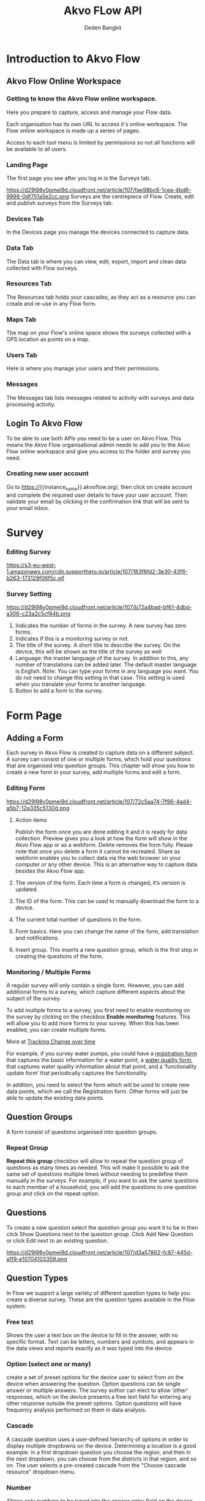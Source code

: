 #+PROPERTY: header-args:bash :exports both
#+PROPERTY: header-args:bash+ :results output
#+STARTUP: showall

:REVEAL_PROPERTIES:
#+REVEAL_TITLE_SLIDE: Akvo Flow API
#+REVEAL_ROOT: https://cdn.jsdelivr.net/npm/reveal.js
#+REVEAL_EXTRA_CSS: file:///home/dedenbangkit/Presentation/css/akvo.css
:END:

#+TITLE: Akvo FLow API
#+AUTHOR: Deden Bangkit

* Introduction to Akvo Flow
** Akvo Flow Online Workspace
*** Getting to know the Akvo Flow online workspace.
Here you prepare to capture, access and manage your Flow data.
#+BEGIN_NOTES
Each organisation has its own URL to access it's online workspace.
The Flow online workspace is made up a series of pages.
#+END_NOTES
Access to each tool menu is limited by permissions
so not all functions will be available to all users.
*** Landing Page
The first page you see after you log in is the Surveys tab.
#+ATTR_HTML: :width 100%
https://d29l98y0pmei9d.cloudfront.net/article/107/fae98bc6-1cea-4bd6-9998-0df751a5e2cc.png
Surveys are the centrepiece of Flow. Create, edit and publish surveys from the Surveys tab.
*** Devices Tab
In the Devices page you manage the devices connected to capture data.
*** Data Tab
The Data tab is where you can view, edit, export, import
and clean data collected with Flow surveys.
*** Resources Tab
The Resources tab holds your cascades,
as they act as a resource you can create and re-use in any Flow form.
*** Maps Tab
The map on your Flow's online space shows
the surveys collected with a GPS location as points on a map.
*** Users Tab
Here is where you manage your users and their permissions.
*** Messages
The Messages tab lists messages related to activity with surveys
and data processing activity.

** Login To Akvo Flow

To be able to use both APIs you need to be a user on Akvo Flow.
This means the Akvo Flow organisational admin needs to add you to
the Akvo Flow online workspace and give you access to the folder and survey you need.

*** Creating new user account

Go to https://{{instance_name}}.akvoflow.org/,
then click on create account and complete the required user details to have your user account.
Then validate your email by clicking in the confirmation link that will be sent to your email inbox.


* Survey

*** Editing Survey
#+ATTR_HTML: :width 100%
https://s3-eu-west-1.amazonaws.com/cdn.supporthero.io/article/107/183f6fd2-3e30-43f6-b263-173129f06f5c.gif

*** Survey Setting
#+ATTR_HTML: :width 75%
https://d29l98y0pmei9d.cloudfront.net/article/107/b72a4bad-bf61-4dbd-a306-c23a2c5cf84b.png

1. Indicates the number of forms in the survey. A new survey has zero forms.
2. Indicates if this is a monitoring survey or not.
3. The title of the survey. A short title to describe the survey. On the device, this will be shown as the title of the survey as well
4. Language: the master language of the survey. In addition to this, any number of translations can be added later. The default master language is English. Note: You can type your forms in any language you want. You do not need to change this setting in that case. This setting is used when you translate your forms to another language.
5. Button to add a form to the survey.

* Form Page

** Adding a Form

Each survey in Akvo Flow is created to capture data on a different subject.
A survey can consist of one or multiple forms, which hold your questions that are organised into question groups.
This chapter will show you how to create a new form in your survey, add multiple forms and edit a form.

*** Editing Form
#+ATTR_HTML: :width 100%
https://d29l98y0pmei9d.cloudfront.net/article/107/72c5aa74-7f96-4ad4-a5b7-12a335c5130d.png

1. Action items
   #+BEGIN_NOTES
   Publish the form once you are done editing it and it is ready for data collection.
   Preview gives you a look at how the form will show in the Akvo Flow app or as a webform.
   Delete removes the form fully. Please note that once you delete a form it cannot be recreated.
   Share as webform enables you to collect data via the web browser on your computer or any other device. This is an alternative way to capture data besides the Akvo Flow app.
   #+END_NOTES
2. The version of the form. Each time a form is changed, it’s version is updated.
3. The ID of the form. This can be used to manually download the form to a device.
4. The current total number of questions in the form.
5. Form basics. Here you can change the name of the form, add translation and notifications.
6. Insert group. This inserts a new question group, which is the first step in creating the questions of the form.

*** Monitoring / Multiple Forms
A regular survey will only contain a single form. However, you can add additional forms to a survey,
which capture different aspects about the subject of the survey.

To add multiple forms to a survey, you first need to enable monitoring on the survey
by clicking on the checkbox *Enable monitoring* features.
This will allow you to add more forms to your survey.
When this has been enabled, you can create multiple forms.

More at [[https://akvoflow.supporthero.io/article/show/5302-introduction-to-tracking-change-over-time][Tracking Change over time]]

#+BEGIN_NOTES
For example, if you survey water pumps, you could have a _registration form_ that captures the basic information for a water point, a _water quality form_,
that captures water quality information about that point, and a ‘functionality update form’ that periodically captures the functionality.

In addition, you need to select the form which will be used
to create new data points, which we call the Registration form.
Other forms will just be able to update the existing data points.
#+END_NOTES

**  Question Groups

A form consist of questions organised into question groups.

*** Repeat Group
*Repeat this group* checkbox will allow to repeat the question group of questions as many times as needed.
This will make it possible to ask the same set of questions multiple times without needing to predefine them manually in the surveys.
For example, if you want to ask the same questions to each member of a household,
you will add the questions to one question group and click on the repeat option.

** Questions

To create a new question select the question group you want it to be in
then click Show Questions next to the question group.
Click Add New Question or click Edit next to an existing question.

#+ATTR_HTML: :width 100%
https://d29l98y0pmei9d.cloudfront.net/article/107/d3a57862-fc87-445d-a1f9-e10704103359.png

** Question Types

In Flow we support a large variety of different question types to help you create a diverse survey.
These are the question types available in the Flow system:
*** Free text
Shows the user a text box on the device to fill in the answer, with no specific format.
Text can be letters, numbers and symbols,
and appears in the data views and reports exactly as it was typed into the device.

*** Option (select one or many)
create a set of preset options for the device user to select from on the device
when answering the question. Option questions can be single answer or multiple answers. The survey author can elect to allow ‘other’ responses, which on the device presents a free text field for entering any other response outside the preset options.
Option questions will have frequency analysis performed on them in data analysis.

*** Cascade
A cascade question uses a user-defined hierarchy of options in order to display
multiple dropdowns on the device. Determining a location is a good example: in a first dropdown question you choose the region, and then in the next dropdown, you can choose from the districts in that region, and so on.
The user selects a pre-created cascade from the "Choose cascade resource" dropdown menu.

*** Number
Allows only numbers to be typed into the answer entry field on the device.
Number questions will have basic statistical analysis performed on them in data analysis.

*** Geolocation
Uses the device's GPS to automatically fill in latitude, longitude and elevation.
Click the Check Geo Location button to fill in these questions on the device.

*** Photo / Video
Presents the option to take a photo or video as part of the survey.
Click the Take Photo or Take Video buttons on the device to access the device camera.

*** Date
Presents a date picker on the device for the device user to select a date.

*** Barcode
With the Barcode question you can scan a barcode or a QR code as part of your Flow form. Install a scanner app on your device and Flow will connect to it once you reach the question in the Flow app.

*** Geographic shapes
Allows the user to define points, lines or areas on a map. This can for example be used to
capture geographic features of interest such a group of water taps, walking paths,
farmer plots, or protected woodland areas.

*** Signature
with this question you can add a signature field to your form,
which holds both the signature and the name of the signatory.

*** Akvo Caddisfly (water and soil quality test)
Akvo Caddisfly enables you to add a water quality test to your Flow survey.
You can choose from a list of parameters that you want to measure.


* Akvo Flow API

The Akvo Flow REST API is a read-only API, being a read-only API means
that we currently only support GET requests. You can get data out of Flow
but not use the API to put data in Flow.

** SSO Login

*** Do i have to use my google password to authenticate?

However, Akvo Flow don't store any password yet when you signed up with Google.
OpenID connect uses different method of authentication,
This means that we don't store your Google password when you authenticate with this method.
If you already signed up with Google, you can set the Akvo Flow password with **forgot password** button.
Then check your email and the following instruction to set the password.

#+ATTR_HTML: :width 25%
file:///home/dedenbangkit/Presentation/presentation-160123-maep-akvo-flow-api/images/forgot-password.png

*** Getting the ID TOKEN
The *ID TOKEN* is a token issued as a result of user authentication.
In the following http request call is example to get the *ID TOKEN*

#+name: Authenticate
#+begin_src bash :results output
  curl -s \
         -d "client_id=S6Pm0WF4LHONRPRKjepPXZoX1muXm1JS" \
         -d "username=${AUTH0_USER}" \
         -d "password=${AUTH0_PWD}" \
         -d "grant_type=password" \
         -d "scope=openid email" \
         "https://akvofoundation.eu.auth0.com/oauth/token" | jq
#+end_src

#+ATTR_REVEAL: :frag appear
#+RESULTS: Authenticate
: {
:   "access_token": "eyJhbGci....RyUDenB7xBbPhG2C31zXeA",
:   "id_token": "eyJhbGci...BRBw",
:   "scope": "openid email",
:   "expires_in": 86400,
:   "token_type": "Bearer"
: }
#+RESULTS:
Note: Remember that logging in using the Google account log in is not sufficient to use the API.
You need to sign up, create and verify your user account and then log in to Flow.


** Rest API

The organisation sub domain is identified by looking at the dashboard URL for one's organisation.
e.g. if your dashboard URL is
https://myakvo.akvoflow.org
then the API request base URL would be:
https://api.akvo.org/flow/orgs/myakvo

*** [Root] Folders
https://documenter.getpostman.com/view/25343056/2s8ZDU4Nzm#7b5e0307-3506-4caa-94f2-27a54f8baf11
*** Survey List
https://documenter.getpostman.com/view/25343056/2s8ZDU4Nzm#6aad66c5-8831-4a8b-ab5c-f0595eb999a4
*** Survey
https://documenter.getpostman.com/view/25343056/2s8ZDU4Nzm#eaf1ded5-13f5-4056-9bf9-55017fd91872
*** Datapoints
https://documenter.getpostman.com/view/25343056/2s8ZDU4Nzm#8d902523-015f-492a-a7b0-8bbb8e8a790f
*** Form Instances

#+STARTUP: align
#+OPTIONS: ^:nil
| TYPE             | TYPE NAME   | VALUE                                                          |
|------------------+-------------+----------------------------------------------------------------|
| Free text        | "FREE_TEXT" | Object<{"text": String}>                                       |
| Number           | "NUMBER"    | float                                                          |
| Option           | "OPTION"    | List[{"text": String, "code": String}] or List[{ext": String}] |
| Photo            | "PHOTO"     | Object<{"filename": String}>                                   |
| Geolocation      | "GEO"       | Object<{"lat": float, "long": float}>                          |
| Date             | "DATE"      | String                                                         |
| Barcode          | "BARCODE"   | Object<{"filename: String}>                                    |
| Geographic Shape | "GEOSHAPE"  | https://geojson.org/                                           |
| Signature        | "SIGNATURE" | Object<{"filename": String}>                                   |
| Akvo Caddisfly   | "CADDISFLY" | Object<{"filename":String}>                                    |

https://documenter.getpostman.com/view/25343056/2s8ZDU4Nzm#251ab1f1-1fb2-4458-926b-4e732577d2c8

** Sync API

The Akvo Flow Sync API provides a way of getting changes that happened in the system.
This is useful for synchronizing data changes out of Akvo Flow to an external system
in near real-time fashion.

https://documenter.getpostman.com/view/25343056/2s8ZDU4Nzm#41e2c3c1-28c4-4db5-9a41-eb70d014db96

** Documentation

GitHub Wiki: https://github.com/akvo/akvo-flow-api/wiki/Akvo-Flow-REST-API
Postman: https://documenter.getpostman.com/view/25343056/2s8ZDU4Nzm

** Fair use Policy

We have a set of rules of conduct in place that guide how we wish our APIs to be used.
We would like to ask you to respect the API servers and others who may be using them at the same time.
The more calls you make to the API, the less resources are available for other developers
(and yes, the more Akvo's operating expenses go up).
We would like to ask you to limit the calls to maximum one a day.

For more details on the API code of conduct please read [[https://akvo.org/policies/][Code of Conduct]].
